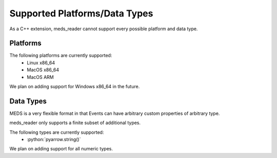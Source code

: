 Supported Platforms/Data Types
===============================

As a C++ extension, meds_reader cannot support every possible platform and data type.

Platforms
----------

The following platforms are currently supported:
  - Linux x86_64
  - MacOS x86_64
  - MacOS ARM

We plan on adding support for Windows x86_64 in the future.


Data Types
-----------

MEDS is a very flexible format in that Events can have arbitrary custom properties of arbitrary type.

meds_reader only supports a finite subset of additional types.

.. role:: python(code)
   :language: python
   :class: highlight

The following types are currently supported:
   - :python:`pyarrow.string()`

We plan on adding support for all numeric types.